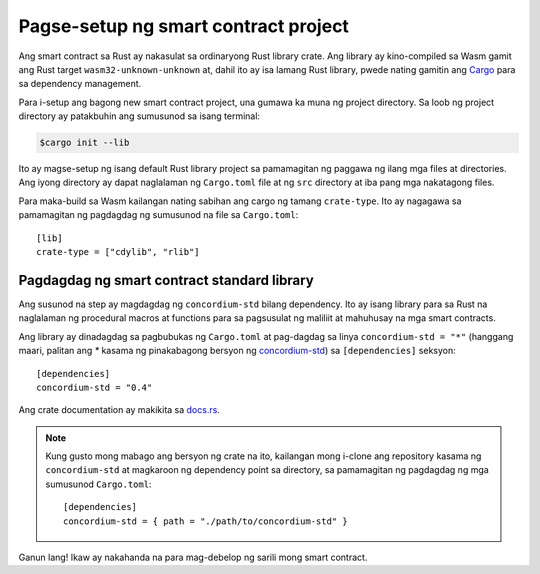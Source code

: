 .. highlight:: toml

.. _setup-contract-fil:

=====================================
Pagse-setup ng smart contract project
=====================================

Ang smart contract sa Rust ay nakasulat sa ordinaryong Rust library crate.
Ang library ay kino-compiled sa Wasm gamit ang Rust target
``wasm32-unknown-unknown`` at, dahil ito ay isa lamang Rust library, pwede nating gamitin ang
Cargo_ para sa dependency management.

Para i-setup ang bagong new smart contract project, una gumawa ka muna ng project directory. Sa loob
ng project directory ay patakbuhin ang sumusunod sa isang terminal:

.. code-block:: console

   $cargo init --lib

Ito ay magse-setup ng isang default Rust library project sa pamamagitan ng paggawa ng ilang mga files at
directories.
Ang iyong directory ay dapat naglalaman ng ``Cargo.toml`` file at ng ``src``
directory at iba pang mga nakatagong files.

Para maka-build sa Wasm kailangan nating sabihan ang cargo ng tamang ``crate-type``.
Ito ay nagagawa sa pamamagitan ng pagdagdag ng sumusunod na file sa ``Cargo.toml``::

   [lib]
   crate-type = ["cdylib", "rlib"]

Pagdagdag ng smart contract standard library
============================================

Ang susunod na step ay magdagdag ng ``concordium-std`` bilang dependency.
Ito ay isang library para sa Rust na naglalaman ng procedural macros at functions para sa
pagsusulat ng maliliit at mahuhusay na mga smart contracts.

Ang library ay dinadagdag sa pagbubukas ng ``Cargo.toml`` at pag-dagdag sa linya
``concordium-std = "*"`` (hanggang maari, palitan ang `*` kasama ng pinakabagong bersyon ng `concordium-std`_) sa
``[dependencies]`` seksyon::

   [dependencies]
   concordium-std = "0.4"

Ang crate documentation ay makikita sa docs.rs_.

.. note::

   Kung gusto mong mabago ang bersyon ng crate na ito, kailangan mong i-clone
   ang repository kasama ng ``concordium-std`` at magkaroon ng dependency point sa
   directory, sa pamamagitan ng pagdagdag ng mga sumusunod ``Cargo.toml``::

      [dependencies]
      concordium-std = { path = "./path/to/concordium-std" }

.. _Rust: https://www.rust-lang.org/
.. _Cargo: https://doc.rust-lang.org/cargo/
.. _rustup: https://rustup.rs/
.. _repository: https://gitlab.com/Concordium/concordium-std
.. _docs.rs: https://docs.rs/crate/concordium-std/
.. _`concordium-std`: https://docs.rs/crate/concordium-std/

Ganun lang! Ikaw ay nakahanda na para mag-debelop ng sarili mong smart contract.
